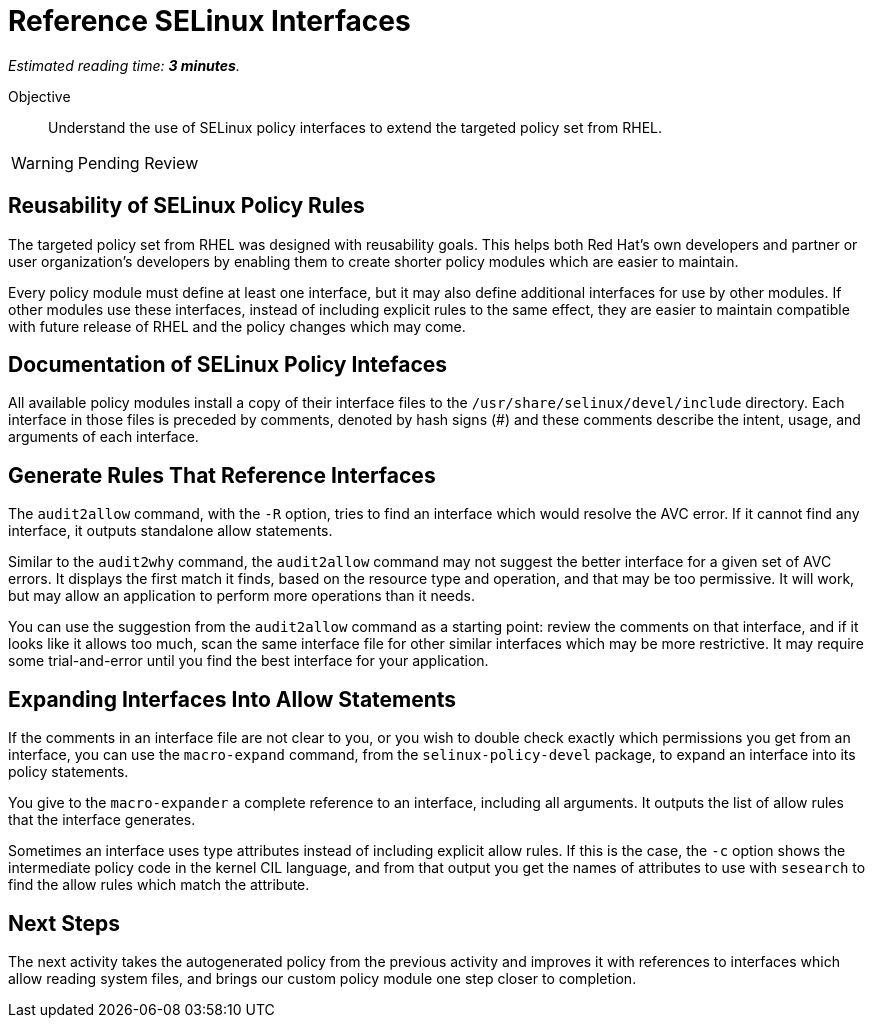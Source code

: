 :time_estimate: 3

= Reference SELinux Interfaces

_Estimated reading time: *{time_estimate} minutes*._

Objective::

Understand the use of SELinux policy interfaces to extend the targeted policy set from RHEL.

WARNING: Pending Review

== Reusability of SELinux Policy Rules

The targeted policy set from RHEL was designed with reusability goals. This helps both Red Hat's own developers and partner or user organization's developers by enabling them to create shorter policy modules which are easier to maintain.

Every policy module must define at least one interface, but it may also define additional interfaces for use by other modules. If other modules use these interfaces, instead of including explicit rules to the same effect, they are easier to maintain compatible with future release of RHEL and the policy changes which may come.

== Documentation of SELinux Policy Intefaces

All available policy modules install a copy of their interface files to the `/usr/share/selinux/devel/include` directory. Each interface in those files is preceded by comments, denoted by hash signs (#) and these comments describe the intent, usage, and arguments of each interface.

== Generate Rules That Reference Interfaces

The `audit2allow` command, with the `-R` option, tries to find an interface which would resolve the AVC error. If it cannot find any interface, it outputs standalone allow statements.

Similar to the `audit2why` command, the `audit2allow` command may not suggest the better interface for a given set of AVC errors. It displays the first match it finds, based on the resource type and operation, and that may be too permissive. It will work, but may allow an application to perform more operations than it needs.

You can use the suggestion from the `audit2allow` command as a starting point: review the comments on that interface, and if it looks like it allows too much, scan the same interface file for other similar interfaces which may be more restrictive. It may require some trial-and-error until you find the best interface for your application.

== Expanding Interfaces Into Allow Statements

If the comments in an interface file are not clear to you, or you wish to double check exactly which permissions you get from an interface, you can use the `macro-expand` command, from the `selinux-policy-devel` package, to expand an interface into its policy statements.

You give to the `macro-expander` a complete reference to an interface, including all arguments. It outputs the list of allow rules that the interface generates.

Sometimes an interface uses type attributes instead of including explicit allow rules. If this is the case, the `-c` option shows the intermediate policy code in the kernel CIL language, and from that output you get the names of attributes to use with `sesearch` to find the allow rules which match the attribute.

== Next Steps

The next activity takes the autogenerated policy from the previous activity and improves it with references to interfaces which allow reading system files, and brings our custom policy module one step closer to completion.
